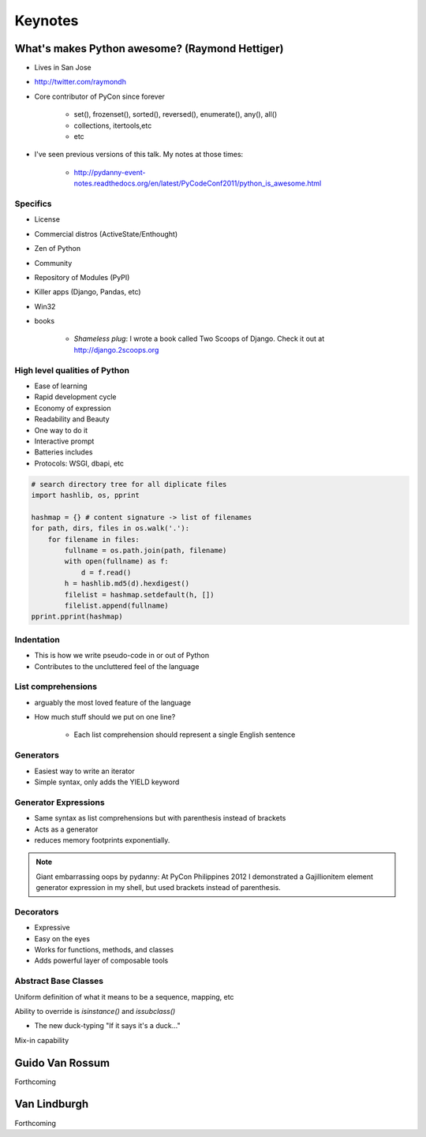 =============
Keynotes
=============

What's makes Python awesome? (Raymond Hettiger)
===================================================

* Lives in San Jose
* http://twitter.com/raymondh
* Core contributor of PyCon since forever

    * set(), frozenset(), sorted(), reversed(), enumerate(), any(), all()
    * collections, itertools,etc
    * etc
    
* I've seen previous versions of this talk. My notes at those times:

    * http://pydanny-event-notes.readthedocs.org/en/latest/PyCodeConf2011/python_is_awesome.html
    
Specifics
------------------

* License
* Commercial distros (ActiveState/Enthought)
* Zen of Python
* Community
* Repository of Modules (PyPI)
* Killer apps (Django, Pandas, etc)
* Win32
* books 

    * *Shameless plug*: I wrote a book called Two Scoops of Django. Check it out at http://django.2scoops.org

High level qualities of Python
------------------------------------

* Ease of learning
* Rapid development cycle
* Economy of expression
* Readability and Beauty
* One way to do it
* Interactive prompt
* Batteries includes
* Protocols: WSGI, dbapi, etc

.. code-block:: python

    # search directory tree for all diplicate files
    import hashlib, os, pprint

    hashmap = {} # content signature -> list of filenames
    for path, dirs, files in os.walk('.'):
        for filename in files:
            fullname = os.path.join(path, filename)
            with open(fullname) as f:
                d = f.read()
            h = hashlib.md5(d).hexdigest()
            filelist = hashmap.setdefault(h, [])
            filelist.append(fullname)
    pprint.pprint(hashmap)

Indentation
----------------------

* This is how we write pseudo-code in or out of Python
* Contributes to the uncluttered feel of the language

List comprehensions
-------------------------

* arguably the most loved feature of the language
* How much stuff should we put on one line?
    
    * Each list comprehension should represent a single English sentence

Generators
---------------

* Easiest way to write an iterator
* Simple syntax, only adds the YIELD keyword

Generator Expressions
----------------------

* Same syntax as list comprehensions but with parenthesis instead of brackets
* Acts as a generator
* reduces memory footprints exponentially.

.. note:: Giant embarrassing oops by pydanny: At PyCon Philippines 2012 I demonstrated a Gajillionitem element generator expression in my shell, but used brackets instead of parenthesis.

Decorators
------------

* Expressive
* Easy on the eyes
* Works for functions, methods, and classes
* Adds powerful layer of composable tools

Abstract Base Classes
-------------------------

Uniform definition of what it means to be a sequence, mapping, etc

Ability to override is `isinstance()` and `issubclass()`

* The new duck-typing "If it says it's a duck..."

Mix-in capability




Guido Van Rossum
===================

Forthcoming

Van Lindburgh
================

Forthcoming
